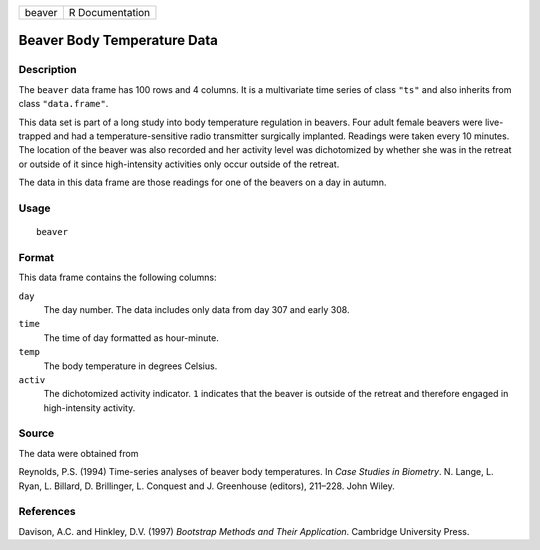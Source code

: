 +--------+-----------------+
| beaver | R Documentation |
+--------+-----------------+

Beaver Body Temperature Data
----------------------------

Description
~~~~~~~~~~~

The ``beaver`` data frame has 100 rows and 4 columns. It is a
multivariate time series of class ``"ts"`` and also inherits from class
``"data.frame"``.

This data set is part of a long study into body temperature regulation
in beavers. Four adult female beavers were live-trapped and had a
temperature-sensitive radio transmitter surgically implanted. Readings
were taken every 10 minutes. The location of the beaver was also
recorded and her activity level was dichotomized by whether she was in
the retreat or outside of it since high-intensity activities only occur
outside of the retreat.

The data in this data frame are those readings for one of the beavers on
a day in autumn.

Usage
~~~~~

::

    beaver

Format
~~~~~~

This data frame contains the following columns:

``day``
    The day number. The data includes only data from day 307 and early
    308.

``time``
    The time of day formatted as hour-minute.

``temp``
    The body temperature in degrees Celsius.

``activ``
    The dichotomized activity indicator. ``1`` indicates that the beaver
    is outside of the retreat and therefore engaged in high-intensity
    activity.

Source
~~~~~~

The data were obtained from

Reynolds, P.S. (1994) Time-series analyses of beaver body temperatures.
In *Case Studies in Biometry*. N. Lange, L. Ryan, L. Billard, D.
Brillinger, L. Conquest and J. Greenhouse (editors), 211–228. John
Wiley.

References
~~~~~~~~~~

Davison, A.C. and Hinkley, D.V. (1997) *Bootstrap Methods and Their
Application*. Cambridge University Press.
